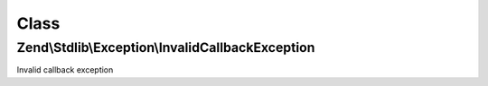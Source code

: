 .. Stdlib/Exception/InvalidCallbackException.php generated using docpx on 01/30/13 03:02pm


Class
*****

Zend\\Stdlib\\Exception\\InvalidCallbackException
=================================================

Invalid callback exception

